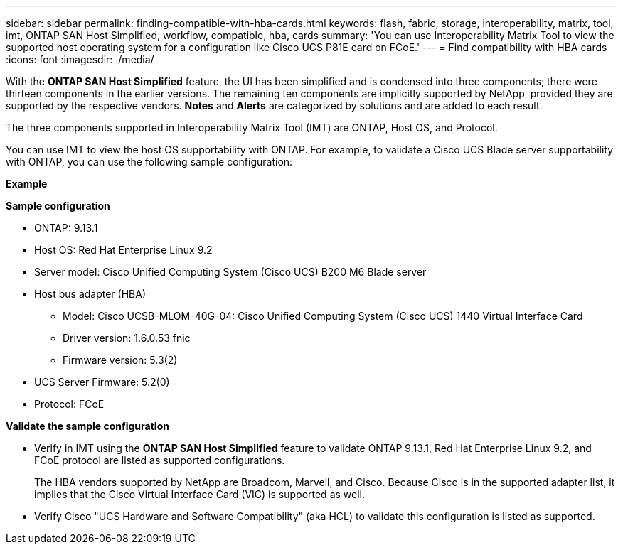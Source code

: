 ---
sidebar: sidebar
permalink: finding-compatible-with-hba-cards.html
keywords: flash, fabric, storage, interoperability, matrix, tool, imt, ONTAP SAN Host Simplified, workflow, compatible, hba, cards
summary:  'You can use Interoperability Matrix Tool to view the supported host operating system for a configuration like Cisco UCS P81E card on FCoE.'
---
= Find compatibility with HBA cards
:icons: font
:imagesdir: ./media/

[.lead]
With the *ONTAP SAN Host Simplified* feature, the UI has been simplified and is condensed into three components; there were thirteen components in the earlier versions. The remaining ten components are implicitly supported by NetApp, provided they are supported by the respective vendors. *Notes* and *Alerts* are categorized by solutions and are added to each result.

The three components supported in Interoperability Matrix Tool (IMT) are ONTAP, Host OS, and Protocol. 

You can use IMT to view the host OS supportability with ONTAP. For example, to validate a Cisco UCS Blade server supportability with ONTAP, you can use the following sample configuration:

*Example* 

*Sample configuration*

* ONTAP: 9.13.1
* Host OS: Red Hat Enterprise Linux 9.2
* Server model: Cisco Unified Computing System (Cisco UCS) B200 M6 Blade server
* Host bus adapter (HBA) 
** Model: Cisco UCSB-MLOM-40G-04: Cisco Unified Computing System (Cisco UCS) 1440 Virtual Interface Card
** Driver version: 1.6.0.53 fnic 
** Firmware version: 5.3(2)
* UCS Server Firmware: 5.2(0)
* Protocol: FCoE

*Validate the sample configuration*

* Verify in IMT using the *ONTAP SAN Host Simplified* feature to validate ONTAP 9.13.1, Red Hat Enterprise Linux 9.2, and FCoE protocol are listed as supported configurations.
+
The HBA vendors supported by NetApp are Broadcom, Marvell, and Cisco. Because Cisco is in the supported adapter list, it implies that the Cisco Virtual Interface Card (VIC) is supported as well. 

* Verify Cisco "UCS Hardware and Software Compatibility" (aka HCL) to validate this configuration is listed as supported.


//29-Sep-2023 OTHERDOC-31